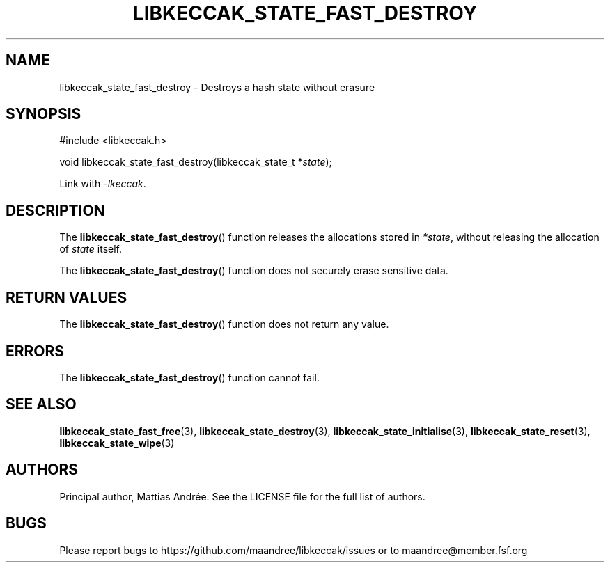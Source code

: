 .TH LIBKECCAK_STATE_FAST_DESTROY 3 LIBKECCAK-%VERSION%
.SH NAME
libkeccak_state_fast_destroy - Destroys a hash state without erasure
.SH SYNOPSIS
.LP
.nf
#include <libkeccak.h>
.P
void libkeccak_state_fast_destroy(libkeccak_state_t *\fIstate\fP);
.fi
.P
Link with \fI-lkeccak\fP.
.SH DESCRIPTION
The
.BR libkeccak_state_fast_destroy ()
function releases the allocations stored in \fI*state\fP,
without releasing the allocation of \fIstate\fP itself.
.PP
The
.BR libkeccak_state_fast_destroy ()
function does not securely erase sensitive data.
.SH RETURN VALUES
The
.BR libkeccak_state_fast_destroy ()
function does not return any value.
.SH ERRORS
The
.BR libkeccak_state_fast_destroy ()
function cannot fail.
.SH SEE ALSO
.BR libkeccak_state_fast_free (3),
.BR libkeccak_state_destroy (3),
.BR libkeccak_state_initialise (3),
.BR libkeccak_state_reset (3),
.BR libkeccak_state_wipe (3)
.SH AUTHORS
Principal author, Mattias Andrée.  See the LICENSE file for the full
list of authors.
.SH BUGS
Please report bugs to https://github.com/maandree/libkeccak/issues or to
maandree@member.fsf.org
